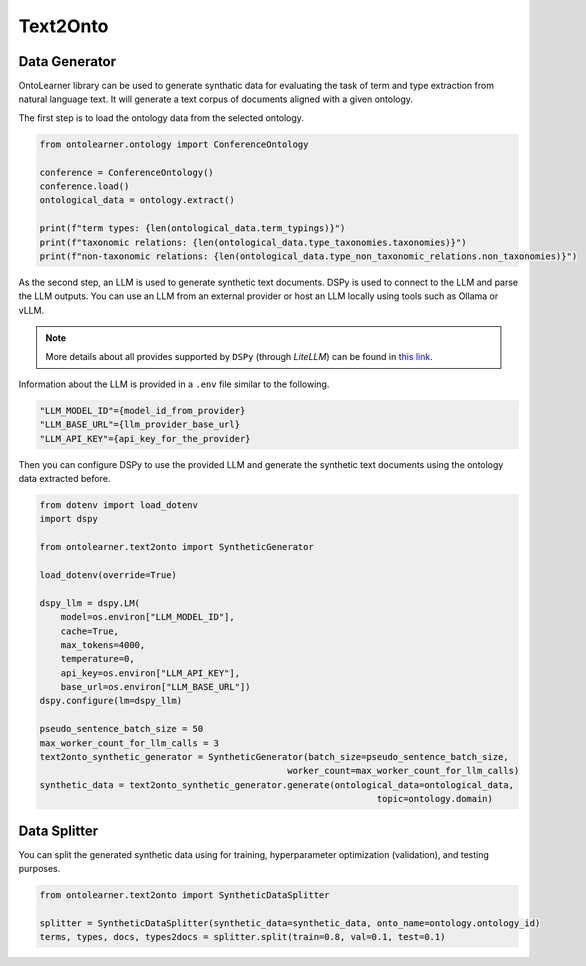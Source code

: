 Text2Onto
==================================

Data Generator
-----------------------------------------
OntoLearner library can be used to generate synthatic data for evaluating the task of term and type extraction from natural language text. It will generate a text corpus of documents aligned with a given ontology.

The first step is to load the ontology data from the selected ontology.

.. code-block:: python

    from ontolearner.ontology import ConferenceOntology

    conference = ConferenceOntology()
    conference.load()
    ontological_data = ontology.extract()

    print(f"term types: {len(ontological_data.term_typings)}")
    print(f"taxonomic relations: {len(ontological_data.type_taxonomies.taxonomies)}")
    print(f"non-taxonomic relations: {len(ontological_data.type_non_taxonomic_relations.non_taxonomies)}")


As the second step, an LLM is used to generate synthetic text documents. DSPy is used to connect to the LLM and parse the LLM outputs. You can use an LLM from an external provider
or host an LLM locally using tools such as Ollama or vLLM.

.. note::

     More details about all provides supported by ``DSPy`` (through *LiteLLM*) can be found in `this link <https://docs.litellm.ai/docs/providers>`_.

Information about the LLM is provided in a ``.env`` file similar to the following.

.. code-block::

    "LLM_MODEL_ID"={model_id_from_provider}
    "LLM_BASE_URL"={llm_provider_base_url}
    "LLM_API_KEY"={api_key_for_the_provider}


Then you can configure DSPy to use the provided LLM and generate the synthetic text documents using the ontology data extracted before.

.. code-block:: python

    from dotenv import load_dotenv
    import dspy

    from ontolearner.text2onto import SyntheticGenerator

    load_dotenv(override=True)

    dspy_llm = dspy.LM(
        model=os.environ["LLM_MODEL_ID"],
        cache=True,
        max_tokens=4000,
        temperature=0,
        api_key=os.environ["LLM_API_KEY"],
        base_url=os.environ["LLM_BASE_URL"])
    dspy.configure(lm=dspy_llm)

    pseudo_sentence_batch_size = 50
    max_worker_count_for_llm_calls = 3
    text2onto_synthetic_generator = SyntheticGenerator(batch_size=pseudo_sentence_batch_size,
                                                   worker_count=max_worker_count_for_llm_calls)
    synthetic_data = text2onto_synthetic_generator.generate(ontological_data=ontological_data,
                                                                    topic=ontology.domain)

Data Splitter
------------------------

You can split the generated synthetic data using for training, hyperparameter optimization (validation), and testing purposes.

.. code-block:: python

    from ontolearner.text2onto import SyntheticDataSplitter

    splitter = SyntheticDataSplitter(synthetic_data=synthetic_data, onto_name=ontology.ontology_id)
    terms, types, docs, types2docs = splitter.split(train=0.8, val=0.1, test=0.1)
